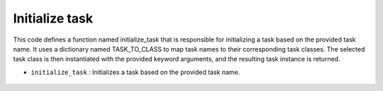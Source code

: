 Initialize task
===============

This code defines a function named initialize_task that is responsible for initializing a task based on the provided task name. 
It uses a dictionary named TASK_TO_CLASS to map task names to their corresponding task classes. 
The selected task class is then instantiated with the provided keyword arguments, and the resulting task instance is returned.


- ``initialize_task`` : Initializes a task based on the provided task name.

    .. autofunction:: tasks.initialize_task.initialize_task
        :no-index:




